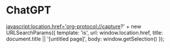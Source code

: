 
* ChatGPT
    :PROPERTIES:
    :Title:  ChatGPT
    :Link:  https://chat.openai.com/c/cbd20c41-9205-4501-b697-016b9ce8ee5e
    :END:

    javascript:location.href='org-protocol://capture?' + new URLSearchParams({
  template: 'is',
  url: window.location.href,
  title: document.title || '[untitled page]',
  body: window.getSelection()
});
